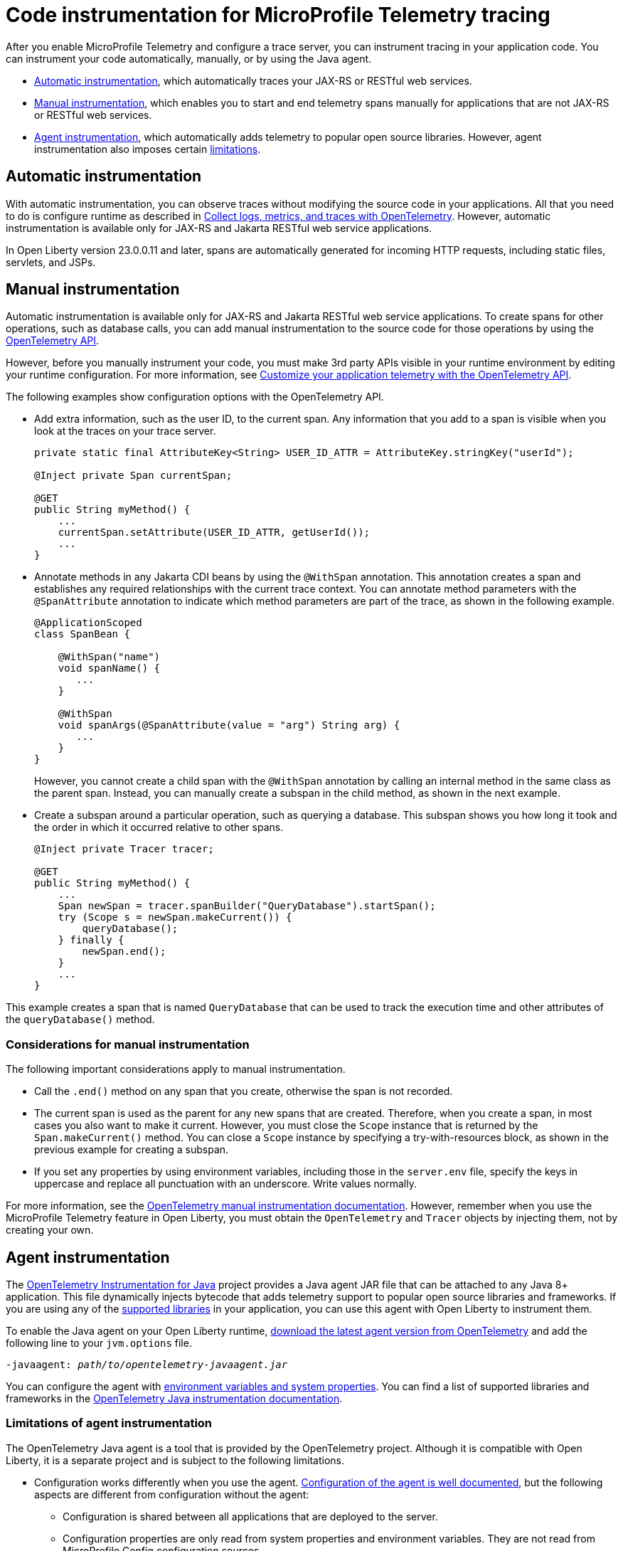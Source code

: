 // Copyright (c) 2024 IBM Corporation and others.
// Licensed under Creative Commons Attribution-NoDerivatives
// 4.0 International (CC BY-ND 4.0)
//   https://creativecommons.org/licenses/by-nd/4.0/
//
// Contributors:
//     IBM Corporation
//
:page-description:
:seo-description:
:page-layout: general-reference
:page-type: general
= Code instrumentation for MicroProfile Telemetry tracing

After you enable MicroProfile Telemetry and configure a trace server, you can instrument tracing in your application code. You can instrument your code automatically, manually, or by using the Java agent.

* <<#auto, Automatic instrumentation>>, which automatically traces your JAX-RS or RESTful web services.
* <<#manual, Manual instrumentation>>, which enables you to start and end telemetry spans manually for applications that are not JAX-RS or RESTful web services.
* <<#agent, Agent instrumentation>>, which automatically adds telemetry to popular open source libraries. However, agent instrumentation also imposes certain <<#limit, limitations>>.

[#auto]
== Automatic instrumentation

With automatic instrumentation, you can observe traces without modifying the source code in your applications. All that you need to do is configure runtime as described in xref:microprofile-telemetry.adoc[Collect logs, metrics, and traces with OpenTelemetry]. However, automatic instrumentation is available only for JAX-RS and Jakarta RESTful web service applications.

In Open Liberty version 23.0.0.11 and later, spans are automatically generated for incoming HTTP requests, including static files, servlets, and JSPs.

[#manual]
== Manual instrumentation

Automatic instrumentation is available only for JAX-RS and Jakarta RESTful web service applications. To create spans for other operations, such as database calls, you can add manual instrumentation to the source code for those operations by using the https://www.javadoc.io/doc/io.opentelemetry/opentelemetry-api/1.39.0/io/opentelemetry/api/trace/package-summary.html[OpenTelemetry API].

However, before you manually instrument your code, you must make 3rd party APIs visible in your runtime environment by editing your runtime configuration. For more information, see link:/docs/latest/reference/feature/mpTelemetry-2.0.html#dev[Customize your application telemetry with the OpenTelemetry API].

The following examples show configuration options with the OpenTelemetry API.

- Add extra information, such as the user ID, to the current span. Any information that you add to a span is visible when you look at the traces on your trace server.
+
[source,java]
----
private static final AttributeKey<String> USER_ID_ATTR = AttributeKey.stringKey("userId");

@Inject private Span currentSpan;

@GET
public String myMethod() {
    ...
    currentSpan.setAttribute(USER_ID_ATTR, getUserId());
    ...
}
----

- Annotate methods in any Jakarta CDI beans by using the `@WithSpan` annotation. This annotation creates a span and establishes any required relationships with the current trace context. You can annotate method parameters with the `@SpanAttribute` annotation to indicate which method parameters are part of the trace, as shown in the following example.
+
[source,java]
----
@ApplicationScoped
class SpanBean {

    @WithSpan("name")
    void spanName() {
       ...
    }

    @WithSpan
    void spanArgs(@SpanAttribute(value = "arg") String arg) {
       ...
    }
}
----
+
However, you cannot create a child span with the `@WithSpan` annotation by calling an internal method in the same class as the parent span. Instead, you can manually create a subspan in the child method, as shown in the next example.

- Create a subspan around a particular operation, such as querying a database. This subspan shows you how long it took and the order in which it occurred relative to other spans.
+
[source,java]
----
@Inject private Tracer tracer;

@GET
public String myMethod() {
    ...
    Span newSpan = tracer.spanBuilder("QueryDatabase").startSpan();
    try (Scope s = newSpan.makeCurrent()) {
        queryDatabase();
    } finally {
        newSpan.end();
    }
    ...
}
----

This example creates a span that is named `QueryDatabase` that can be used to track the execution time and other attributes of the `queryDatabase()` method.

// Assisted by WCA@IBM
// Latest GenAI contribution: ibm/granite-8b-code-instruct

=== Considerations for manual instrumentation

The following important considerations apply to manual instrumentation.

- Call the `.end()` method on any span that you create, otherwise the span is not recorded.
- The current span is used as the parent for any new spans that are created. Therefore, when you create a span, in most cases you also want to make it current. However, you must close the `Scope` instance that is returned by the `Span.makeCurrent()` method. You can close a `Scope` instance by specifying a try-with-resources block, as shown in the previous example for creating a subspan.
- If you set any properties by using environment variables, including those in the `server.env` file, specify the keys in uppercase and replace all punctuation with an underscore. Write values normally.

For more information, see the https://opentelemetry.io/docs/instrumentation/java/manual[OpenTelemetry manual instrumentation documentation]. However, remember when you use the MicroProfile Telemetry feature in Open Liberty, you must obtain the `OpenTelemetry` and `Tracer` objects by injecting them, not by creating your own.

[#agent]
== Agent instrumentation
The https://github.com/open-telemetry/opentelemetry-java-instrumentation[OpenTelemetry Instrumentation for Java] project provides a Java agent JAR file that can be attached to any Java 8+ application. This file dynamically injects bytecode that adds telemetry support to popular open source libraries and frameworks. If you are using any of the https://github.com/open-telemetry/opentelemetry-java-instrumentation/blob/main/docs/supported-libraries.md#libraries--frameworks[supported libraries] in your application, you can use this agent with Open Liberty to instrument them.

To enable the Java agent on your Open Liberty runtime, https://github.com/open-telemetry/opentelemetry-java-instrumentation#getting-started[download the latest agent version from OpenTelemetry] and add the following line to your `jvm.options` file.

[subs=+quotes]
----
-javaagent: _path/to/opentelemetry-javaagent.jar_
----

You can configure the agent with https://github.com/open-telemetry/opentelemetry-java-instrumentation#configuring-the-agent[environment variables and system properties]. You can find a list of supported libraries and frameworks in the https://github.com/open-telemetry/opentelemetry-java-instrumentation/blob/main/docs/supported-libraries.md#libraries--frameworks[OpenTelemetry Java instrumentation documentation].

[#limit]
=== Limitations of agent instrumentation

The OpenTelemetry Java agent is a tool that is provided by the OpenTelemetry project. Although it is compatible with Open Liberty, it is a separate project and is subject to the following limitations.

* Configuration works differently when you use the agent. https://opentelemetry.io/docs/instrumentation/java/automatic/agent-config/[Configuration of the agent is well documented], but the following aspects are different from configuration without the agent:
    ** Configuration is shared between all applications that are deployed to the server.
    ** Configuration properties are only read from system properties and environment variables. They are not read from MicroProfile Config configuration sources.
    ** Because the agent reads its configuration early in the startup process, system properties are not read from the `bootstrap.properties` file. Alternatively, you can set system properties in the `jvm.options` file by using the following syntax: `-Dname=value`
    ** Implementations of https://www.javadoc.io/doc/io.opentelemetry/opentelemetry-sdk-extension-autoconfigure-spi/1.39.0/index.html[SPI extensions] within applications are ignored. For more information, see the https://opentelemetry.io/docs/instrumentation/java/automatic/agent-config/#extensions[agent documentation for providing SPI extensions].
* When you use the agent, it takes over the instrumentation of REST calls and methods that are annotated with the `@WithSpan` annotation. As a result, the created spans might be slightly different.
* The agent is not compatible with https://www.ibm.com/docs/en/was-liberty/base?topic=security-java-2[Java 2 security].
* Open Liberty uses many open source libraries internally. Some of these libraries might be automatically instrumented by the agent.
